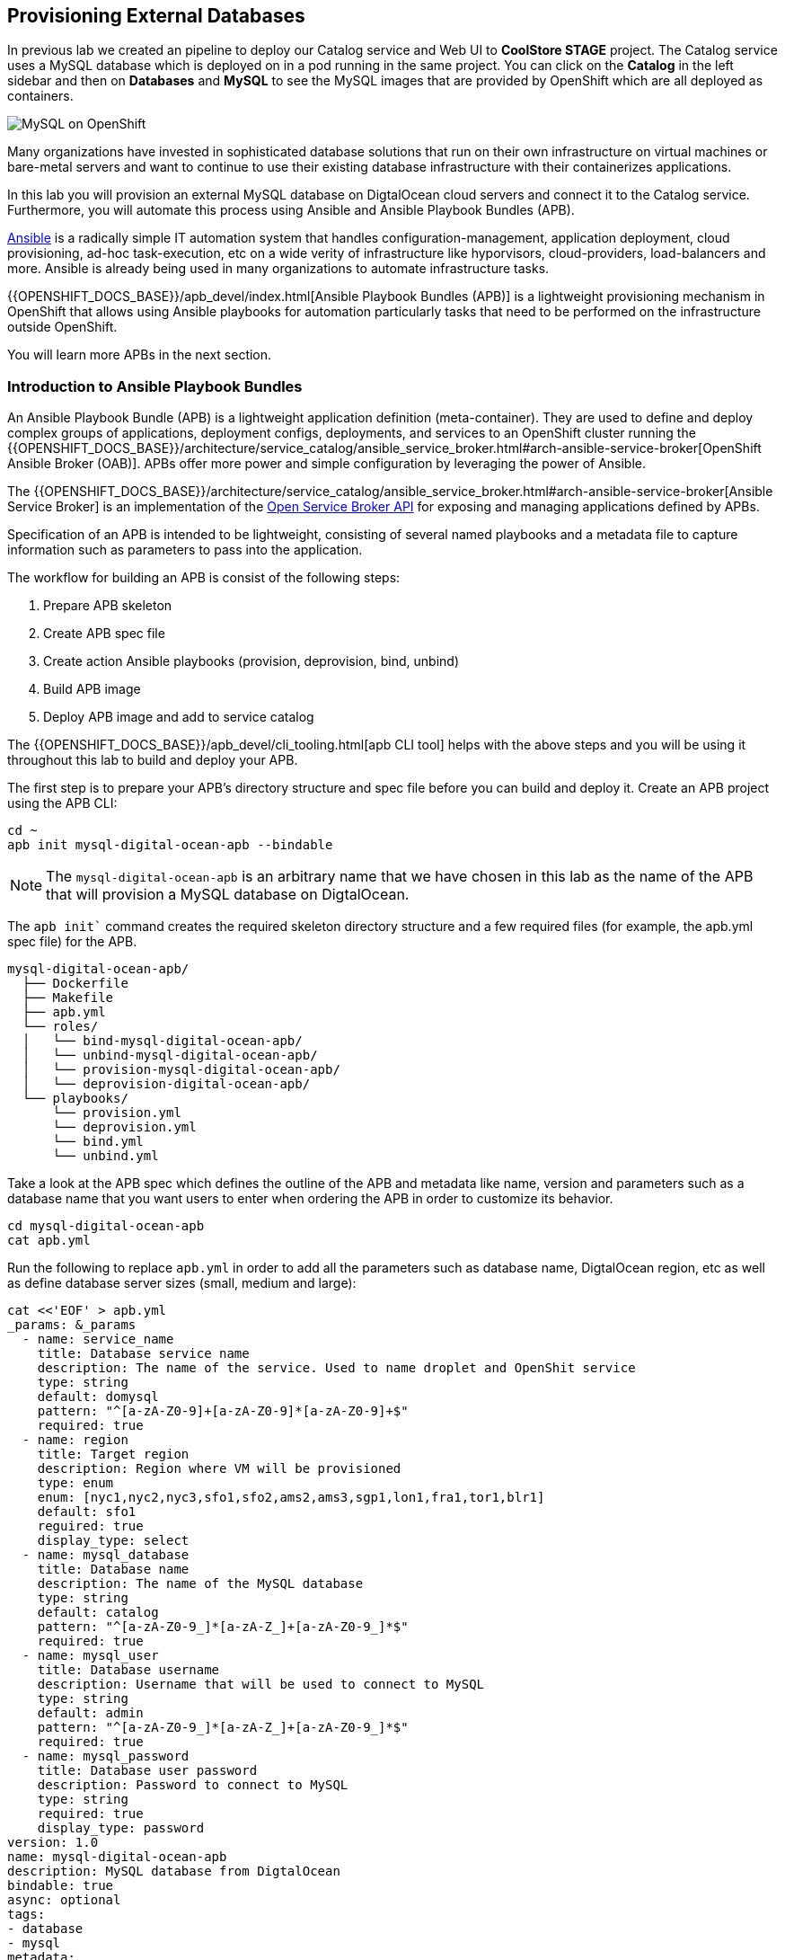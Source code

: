 ## Provisioning External Databases

In previous lab we created an pipeline to deploy our Catalog service and Web UI to *CoolStore STAGE* project. The Catalog 
service uses a MySQL database which is deployed on in a pod running in the same project. You can click on the **Catalog** 
in the left sidebar and then on **Databases** and **MySQL** to see the MySQL images that are provided by OpenShift which 
are all deployed as containers. 

image::devops-externaldb-mysql.png[MySQL on OpenShift]

Many organizations have invested in sophisticated database solutions that run on their own 
infrastructure on virtual machines or bare-metal servers and want 
to continue to use their existing database infrastructure with their containerizes applications.

In this lab you will provision an external MySQL database on DigtalOcean cloud servers and connect it to 
the Catalog service. Furthermore, you will automate this process using Ansible and Ansible Playbook Bundles (APB). 

https://www.ansible.com/[Ansible] is a radically simple IT automation system that handles configuration-management, 
application deployment, cloud provisioning, ad-hoc task-execution, etc on a wide verity of infrastructure like hyporvisors, 
cloud-providers, load-balancers and more. Ansible is already being used in many organizations to automate infrastructure 
tasks.  

{{OPENSHIFT_DOCS_BASE}}/apb_devel/index.html[Ansible Playbook Bundles (APB)] is a lightweight provisioning mechanism in OpenShift 
that allows using Ansible playbooks for automation particularly tasks that need to be performed on the infrastructure outside 
OpenShift.

You will learn more APBs in the next section.


### Introduction to Ansible Playbook Bundles

An Ansible Playbook Bundle (APB) is a lightweight application definition (meta-container). They are used to define and 
deploy complex groups of applications, deployment configs, deployments, and services to an OpenShift cluster running 
the {{OPENSHIFT_DOCS_BASE}}/architecture/service_catalog/ansible_service_broker.html#arch-ansible-service-broker[OpenShift Ansible Broker (OAB)]. 
APBs offer more power and simple configuration by leveraging the power of Ansible. 

The {{OPENSHIFT_DOCS_BASE}}/architecture/service_catalog/ansible_service_broker.html#arch-ansible-service-broker[Ansible Service Broker] is 
an implementation of the https://www.openservicebrokerapi.org[Open Service Broker API] for exposing and managing applications defined by APBs.

Specification of an APB is intended to be lightweight, consisting of several named playbooks and a metadata file to capture information 
such as parameters to pass into the application.

The workflow for building an APB is consist of the following steps:

. Prepare APB skeleton
. Create APB spec file
. Create action Ansible playbooks (provision, deprovision, bind, unbind)
. Build APB image
. Deploy APB image and add to service catalog

The {{OPENSHIFT_DOCS_BASE}}/apb_devel/cli_tooling.html[apb CLI tool] helps with the above steps and you will be using 
it throughout this lab to build and deploy your APB.

The first step is to prepare your APB’s directory structure and spec file before you can build and deploy it. Create an APB project using the APB CLI:

[source,shell,role=copypaste]
```
cd ~
apb init mysql-digital-ocean-apb --bindable
```

NOTE: The `mysql-digital-ocean-apb` is an arbitrary name that we have chosen 
in this lab as the name of the APB that will provision a MySQL database on 
DigtalOcean.

The `apb init`` command creates the required skeleton directory structure and a few required files (for example, the apb.yml spec file) for the APB.

```
mysql-digital-ocean-apb/
  ├── Dockerfile
  ├── Makefile
  ├── apb.yml
  └── roles/
  │   └── bind-mysql-digital-ocean-apb/
  │   └── unbind-mysql-digital-ocean-apb/
  │   └── provision-mysql-digital-ocean-apb/
  │   └── deprovision-digital-ocean-apb/
  └── playbooks/
      └── provision.yml
      └── deprovision.yml
      └── bind.yml
      └── unbind.yml
```

Take a look at the APB spec which defines the outline of the APB and metadata like name, version and parameters such as a database name 
that you want users to enter when ordering the APB in order to customize its behavior. 

[source,shell,role=copypaste]
```
cd mysql-digital-ocean-apb
cat apb.yml
```

Run the following to replace `apb.yml` in order to add all the parameters such as database name, DigtalOcean region, 
etc as well as define database server sizes (small, medium and large):

[source,shell,role=copypaste]
```
cat <<'EOF' > apb.yml
_params: &_params
  - name: service_name
    title: Database service name
    description: The name of the service. Used to name droplet and OpenShit service
    type: string
    default: domysql
    pattern: "^[a-zA-Z0-9]+[a-zA-Z0-9]*[a-zA-Z0-9]+$"
    required: true
  - name: region
    title: Target region
    description: Region where VM will be provisioned
    type: enum
    enum: [nyc1,nyc2,nyc3,sfo1,sfo2,ams2,ams3,sgp1,lon1,fra1,tor1,blr1]
    default: sfo1
    reguired: true
    display_type: select
  - name: mysql_database
    title: Database name
    description: The name of the MySQL database
    type: string
    default: catalog
    pattern: "^[a-zA-Z0-9_]*[a-zA-Z_]+[a-zA-Z0-9_]*$"
    required: true
  - name: mysql_user
    title: Database username
    description: Username that will be used to connect to MySQL
    type: string
    default: admin
    pattern: "^[a-zA-Z0-9_]*[a-zA-Z_]+[a-zA-Z0-9_]*$"
    required: true
  - name: mysql_password
    title: Database user password
    description: Password to connect to MySQL
    type: string
    required: true
    display_type: password
version: 1.0
name: mysql-digital-ocean-apb
description: MySQL database from DigtalOcean
bindable: true
async: optional
tags:
- database
- mysql
metadata:
  displayName: "DigtalOcean MySQL (APB)"
  longDescription: "MySQL 5.7 running on CentOs 7.4 in DigtalOcean"
  console.openshift.io/iconClass: icon-mysql-database
  providerDisplayName: "Red Hat, Inc."
plans:
  - name: 512mb
    description: Small droplet with MySQL
    free: true
    metadata:
      displayName: Default (512MB)
      longDescription: This plan provides small (512MB) droplet from DigtalOcean with MySQL
      cost: $0.00
    parameters: *_params
  - name: 2gb
    description: Medium droplet with MySQL
    free: true
    metadata:
      displayName: Medium (2GB)
      longDescription: This plan provides medium (2GB) droplet from DigtalOcean with MySQL
      cost: $10.00 monthly
    parameters: *_params
  - name: 4gb
    description: Large droplet with MySQL
    free: true
    metadata:
      displayName: Large (4GB)
      longDescription: This plan provides large (4GB) droplet from DigtalOcean with MySQL
      cost: $40.00 monthly
    parameters: *_params
EOF
```

An action for an APB is the command that the APB is run with and is defined by the https://www.openservicebrokerapi.org[Open Service Broker API]. The standard actions are:

* **provision:** create new resources e.g. a database
* **deprovision:** delete any resources it created during the provision
* **bind:** return credentials needed to access the resources e.g. username and password for the database
* **unbind:** remove the resource credentials

For an action, there is an Ansible playbook available in the `playbooks/` directory named the same as the action. These playbooks can do anything and 
use all roles that are available in the Ansible ecosystem. 

Most APBs will normally have a provision action to create resources and a deprovision action to destroy the resources when deleting the service.

The bind and unbind actions are used when the coordinates of one service needs to be made available to another service, 
like the database credentials in this lab. This is often the case when creating a data service and making it available to an application. 

Single actions use normal Ansible playbooks, this gives your enormous power 
to be able to automate provisioning any type of infrastructure directly from 
the service catalog in OpenShift. The Ansible ecosystem already has a long list 
of published playbooks and roles for automation of Oracle, Amazon, Google, Microsoft, VMware, and other type of 
infrastructure both on-premise and in the public clouds. Have a peek at https://galaxy.ansible.com/explore#/[Ansible Galaxy] to 
see some of the roles that the Ansible community has built and published.

The playbooks needed for creating and removing MySQL databases on DigtalOcean 
is already prepared for you (using the official 
http://docs.ansible.com/ansible/latest/modules/digital_ocean_module.html[DigitalOcean Ansible modules]). 
Copy the playbooks into your APB directory:

[source,shell,role=copypaste]
```
\cp -rf ~/support/mysql-digital-ocean-apb/{playbooks,roles} . 
```

NOTE: `\cp` is used to disable the linux alias so that you don't have to confirm an overwrite for every single file.

That's all. You can now build the APB image using the APB CLI tool. 

The build step is responsible for building a container image from the named playbooks for distribution. Packaging combines 
a base image containing an Ansible runtime with Ansible artifacts and any dependencies required to run the playbooks.

The result is a container image that executes the playbooks based on the chosen action (provision, deprovision, etc).

The `Dockerfile` for building the APB image is already generated for you by the 
`apb init` command. However for using the DigitalOcean Ansible modules, you need 
to add some extra dependencies into the `Dockerfile`.

Run the following to replace the `Dockerfile` with the one that includes the 
required dependencies:

[source,shell,role=copypaste]
```
cat <<'EOF' > Dockerfile
FROM openshift3/apb-base

LABEL "com.redhat.apb.spec"=\

RUN yum-config-manager --disable rhel-7-server-htb-rpms && yum install -y https://dl.fedoraproject.org/pub/epel/epel-release-latest-7.noarch.rpm && yum -y update && yum -y install python git python-pip python-requests python-setuptools python-wheel && yum clean all
RUN pip install --upgrade pip --user apb --cache-dir /tmp && pip install --user apb 'dopy>=0.3.7,<=0.3.7' --cache-dir /tmp
RUN chown -R apb:0 /opt/apb && chmod -R g=u /opt/apb /etc/passwd

COPY playbooks /opt/apb/actions
COPY roles /opt/apb/actions/roles
RUN chmod -R g=u /opt/{ansible,apb}
USER apb
ENV ANSIBLE_HOST_KEY_CHECKING false

EOF
```

Build the APB::

[source,shell,role=copypaste]
```
apb build
```

You would see something like:

[source,shell]
```
Finished writing dockerfile.
Building APB using tag: [mysql-digital-ocean-apb]
Successfully built APB image: mysql-digital-ocean-apb
```

The APB is ready know and the image is stored in your local docker daemon. In 
order to use the APB in OpenShift, you also need to add it to OpenShift service 
catalog. Admin users are in charge of managing the service catalog and 
therefore, you should log in as the admin in order to be able to publish 
your APB.

Log in to OpenShift as admin using OpenShift CLI:

* Admin Username: `{{OPENSHIFT_ADMIN_USER}}`
* Admin Password: `{{OPENSHIFT_ADMIN_PASSWORD}}`

[source,shell,role=copypaste]
```
oc login -u {{OPENSHIFT_ADMIN_USER}} -p {{OPENSHIFT_ADMIN_PASSWORD}}
```

And then publish your APB to OpenShift:

CAUTION: Replace `GUID` with the guid provided to you.

[source,shell,role=copypaste]
```
apb push --registry-route {{ OPENSHIFT_REGISTRY }}
```

You should see something like:

[source,shell]
```
...
Successfully bootstrapped Ansible Service Broker
Successfully relisted the Service Catalog
```

Ansible playbooks inside your APB need DigtalOcean API Key in order to authenticate against 
DigitalOcean and create servers. The OpenShift admin has already defined an 
{{OPENSHIFT_DOCS_BASE}}/dev_guide/secrets.html[OpenShift secret] in the platform that stores 
the DigitalOcean API Key and are automatically injected into the pods executing the APB.

Let's try your new MySQL DigitalOcean APB. 

Go to the OpenShift Web Console and inside stage environment (*CoolStore STAGE* project), and click 
on **Catalog** on the left sidebar (or just search for _DigitalOcean_ in the **Search Catalog**).

If you don't see an item called **Digital Ocean MySQL (APB)**, refresh your browser. 

Click on **DigtalOcean MySQL** to provision a MySQL database on DigitalOcean. 


If catalog item is not visible refresh Web Console or logout and log back in.

image::devops-externaldb-search-catalog.png[Search catalog for APB]

Once correct catalog item is selected you will be displayed general information about the item.

image::devops-externaldb-apb-general-info.png[General info about APB]

Service Broker API gives you possibility to have different plans in your Service Catalog items. This APB 
has three plans 512mb, 2gb and 4gb as you defined in the APB spec `apb.yml`. 

Default plan _512mb_ is already selected for you.

image::devops-externaldb-select-plan.png[Select plan]

All service catalog items accept parameters which you can use to tune your
services to be provisioned. Different plans can have different parameters, but in this 
case parameters are the same for all plans. Parameters are also defined in `apb.yml` file during 
APB creation process. 

All parameters is this APB are mandatory. You can choose in which DigtalOcean region you want 
your database to be provisioned. Default `sfo1` is close so we'll use that. 

Enter these values and then click on **Next**:

* Database service name: `externaldatabase`
* Database user password: `openshiftrocks`
* Retype Database user password: `openshiftrocks`

image::devops-externaldb-configuration.png[Configure your service]

When you provisioned Jenkins from Service Catalog you didn't create any secrets that can be bind to other 
applications in the projects. This time we need that secret so that Catalog service knows how to 
connect to this database. We will link created secrets to catalog application later. 

image::devops-externaldb-choose-bind-creds.png[Create secret for binding]

All done, next click on **Continue to the project overview**. At the and of the overview page you will 
see a **Digital Ocean MySQL (APB)** services and its state under **Provisioned Services**. Provision 
and binding will take from 5-10 minutes until the server is deployed on Digital Ocean and MySQL is 
installed on it.

image::devops-externaldb-provisioning-ongoing.png[Service provisioning]

Provisioning is executed in a pod in namespace which is created by Openshift Ansible Service Broker. This namespace 
and also pod have a random name, so we need to use labels to find correct project and pod. By default these provisioning 
and deprovisioning namesapaces are removed automatically. You can change this behaviour from Ansible 
Service Broker configuration.


You can also take a look at the Ansible logs as they getting executed. First find the project 
name where the APB is running:

[source,shell,role=copypaste]
```
oc get project -l apb-fqname=localregistry-mysql-digital-ocean-apb
oc project localregistry-mysql-digital-ocean-apb-prov-NNNNN
```

Then see the logs from the APB pod. Note that you should replace your own project and pod name 
in the following commands:

[source,shell,role=copypaste]
```
oc get pods -n localregistry-mysql-digital-ocean-apb-prov-NNNNN
oc logs -f apb-NNNNNNNNN-NNNN-NNNN-NNNN-NNNNNNNNN 
```

You won't need the admin user anymore, so log back in as the `{{ OPENSHIFT_USER }}` user:

[source,shell,role=copypaste]
```
oc login -u {{ OPENSHIFT_USER }}
```

You can check is everything is ready by expanding services under **Provisioned Services**

image::devops-externaldb-open-service.png[Expand service view]

When the secret containing the MySQL database credentials is created for you, you will see the **Delete** 
and **View Secret** links being visible. If those are not present, provisioning and binding is not complete 
yet. 

Select **View Secret** to display information about secret.

image::devops-externaldb-view-secret.png[View secret]

You can now add this secret to any application you have in your project so that the MySQL credentials get injected 
into the application pod as environment variables or a file. 

Select **Add to Application** to continue.

image::devops-externaldb-add-to-application.png[Add secret to application]

Select **catalog** and select **Environment variables**. Enter `APB_` as **Prefix** so that all environment variables that 
come from this secret are prefixed with `APB_`. This allows us to avoid accidentally overwriting other 
environment variables that you may already have. Click on **Save**.

image::devops-externaldb-select-application.png[Select application and give env prefix]

Now all the info (username, password, hostname, tec) needed for the Catalog service to connect to the external MySQL 
database on DigitalOcean is available in the Catalog pod. Catalog service is based on Spring Boot and we have already 
externalized its configuration into a configmap that is injected in the Catalog pod by the platform, similar to how the 
secrets are injected into the pod.

On the left sidebar click on **Resources** > **Config Maps** > **catalog**.

You can see the current Catalog configuration that uses the MySQL pod deployed within the staging environment.

image::devops-externaldb-config-before.png[Catalog Configuration]


Click on **Actions** > **Edit** to modify the configmap and use the environment variables 
that come from the APB binding (secret). Paste the following into the configmap and click on **Save**.

[source,shell,role=copypaste]
```
spring.datasource.url=jdbc:mysql://${APB_DB_SERVICE_NAME}:3306/${APB_DB_NAME}?useSSL=false
spring.datasource.driver-class-name=com.mysql.jdbc.Driver
spring.datasource.username=${APB_DB_USER}
spring.datasource.password=${APB_DB_PASSWORD}
spring.jpa.hibernate.ddl-auto=create
```

image::devops-externaldb-config-after.png[Catalog Configuration]

Note that the `APB_DB_SERVICE_NAME`, `APB_DB_USER` and `APB_DB_PASSWORD` environment variables are injected into the 
Catalog pod by the secret that is created during the provisioning of the **Digital Ocean MySQL APB**. 

You should redeploy the Catalog service so that it uses the new configmap content as configuration. In the left 
sidebar, click on **Applications** > **Deployments** > **catalog** and then click on the **Deploy** button.

Now you have connected your application with external database running in DigtalOcean.
